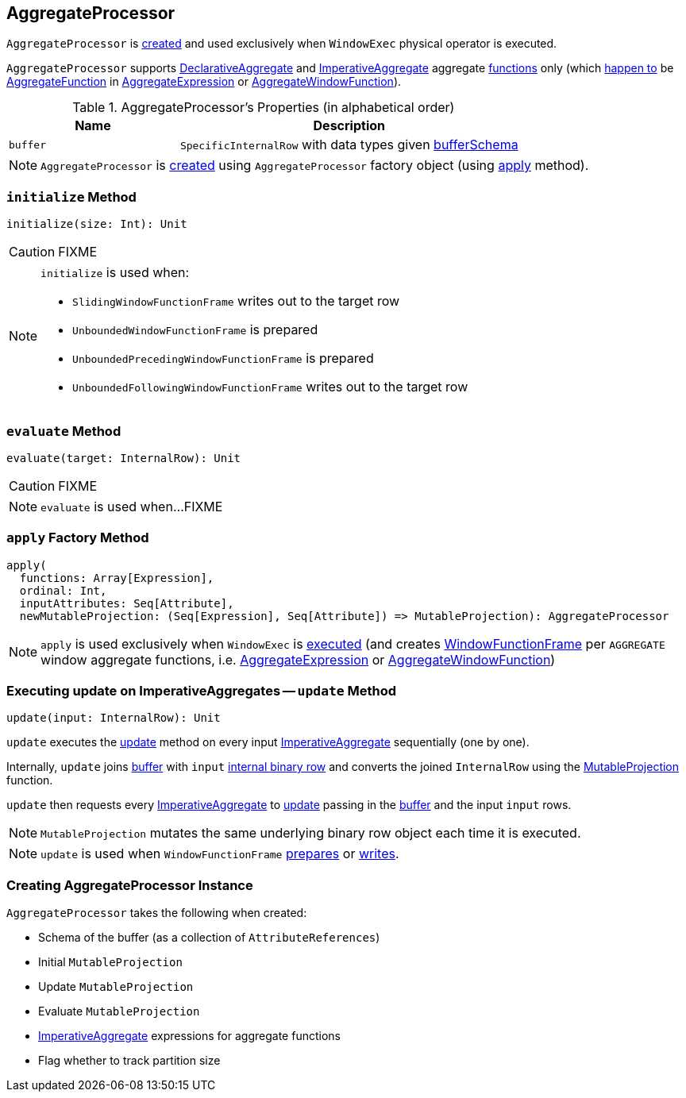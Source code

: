 == [[AggregateProcessor]] AggregateProcessor

`AggregateProcessor` is <<apply, created>> and used exclusively when `WindowExec` physical operator is executed.

`AggregateProcessor` supports link:spark-sql-Expression-AggregateFunction-DeclarativeAggregate.adoc[DeclarativeAggregate] and link:spark-sql-Expression-AggregateFunction-ImperativeAggregate.adoc[ImperativeAggregate] aggregate <<functions, functions>> only (which link:spark-sql-SparkPlan-WindowExec.adoc#windowFrameExpressionFactoryPairs[happen to] be link:spark-sql-Expression-AggregateFunction.adoc[AggregateFunction] in link:spark-sql-Expression-AggregateExpression.adoc[AggregateExpression] or link:spark-sql-Expression-AggregateWindowFunction.adoc[AggregateWindowFunction]).

[[properties]]
.AggregateProcessor's Properties (in alphabetical order)
[cols="1,2",options="header",width="100%"]
|===
| Name
| Description

| [[buffer]] `buffer`
| `SpecificInternalRow` with data types given <<bufferSchema, bufferSchema>>
|===

NOTE: `AggregateProcessor` is <<creating-instance, created>> using `AggregateProcessor` factory object (using <<apply, apply>> method).

=== [[initialize]] `initialize` Method

[source, scala]
----
initialize(size: Int): Unit
----

CAUTION: FIXME

[NOTE]
====
`initialize` is used when:

* `SlidingWindowFunctionFrame` writes out to the target row
* `UnboundedWindowFunctionFrame` is prepared
* `UnboundedPrecedingWindowFunctionFrame` is prepared
* `UnboundedFollowingWindowFunctionFrame` writes out to the target row
====

=== [[evaluate]] `evaluate` Method

[source, scala]
----
evaluate(target: InternalRow): Unit
----

CAUTION: FIXME

NOTE: `evaluate` is used when...FIXME

=== [[apply]][[functions]] `apply` Factory Method

[source, scala]
----
apply(
  functions: Array[Expression],
  ordinal: Int,
  inputAttributes: Seq[Attribute],
  newMutableProjection: (Seq[Expression], Seq[Attribute]) => MutableProjection): AggregateProcessor
----

NOTE: `apply` is used exclusively when `WindowExec` is link:spark-sql-SparkPlan-WindowExec.adoc#doExecute[executed] (and creates link:spark-sql-WindowFunctionFrame.adoc[WindowFunctionFrame] per `AGGREGATE` window aggregate functions, i.e. link:spark-sql-Expression-AggregateExpression.adoc[AggregateExpression] or link:spark-sql-Expression-AggregateWindowFunction.adoc[AggregateWindowFunction])

=== [[update]] Executing update on ImperativeAggregates -- `update` Method

[source, scala]
----
update(input: InternalRow): Unit
----

`update` executes the link:spark-sql-Expression-AggregateFunction-ImperativeAggregate.adoc#update[update] method on every input <<imperatives, ImperativeAggregate>> sequentially (one by one).

Internally, `update` joins <<buffer, buffer>> with `input` link:spark-sql-InternalRow.adoc[internal binary row] and converts the joined `InternalRow` using the <<updateProjection, MutableProjection>> function.

`update` then requests every <<imperatives, ImperativeAggregate>> to  link:spark-sql-Expression-AggregateFunction-ImperativeAggregate.adoc#update[update] passing in the <<buffer, buffer>> and the input `input` rows.

NOTE: `MutableProjection` mutates the same underlying binary row object each time it is executed.

NOTE: `update` is used when `WindowFunctionFrame` link:spark-sql-WindowFunctionFrame.adoc#prepare[prepares] or link:spark-sql-WindowFunctionFrame.adoc#write[writes].

=== [[creating-instance]] Creating AggregateProcessor Instance

`AggregateProcessor` takes the following when created:

* [[bufferSchema]] Schema of the buffer (as a collection of `AttributeReferences`)
* [[initialProjection]] Initial `MutableProjection`
* [[updateProjection]] Update `MutableProjection`
* [[evaluateProjection]] Evaluate `MutableProjection`
* [[imperatives]] link:spark-sql-Expression-AggregateFunction-ImperativeAggregate.adoc[ImperativeAggregate] expressions for aggregate functions
* [[trackPartitionSize]] Flag whether to track partition size
